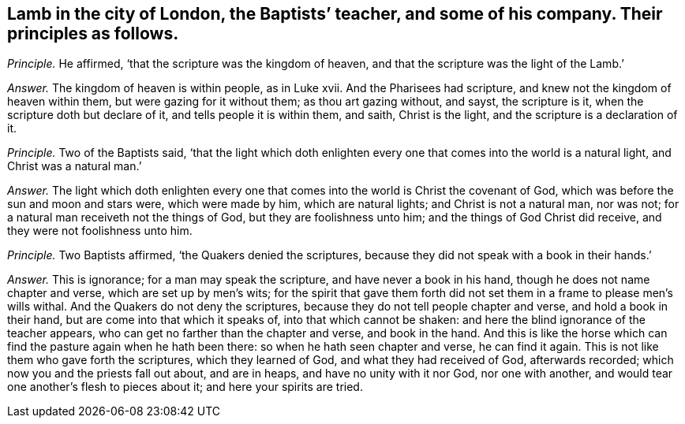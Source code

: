 [#ch-98.style-blurb, short="Lamb in the city of London"]
== Lamb in the city of London, the Baptists`' teacher, and some of his company. Their principles as follows.

[.discourse-part]
_Principle._ He affirmed, '`that the scripture was the kingdom of heaven,
and that the scripture was the light of the Lamb.`'

[.discourse-part]
_Answer._ The kingdom of heaven is within people, as in Luke xvii.
And the Pharisees had scripture, and knew not the kingdom of heaven within them,
but were gazing for it without them; as thou art gazing without, and sayst,
the scripture is it, when the scripture doth but declare of it,
and tells people it is within them, and saith, Christ is the light,
and the scripture is a declaration of it.

[.discourse-part]
_Principle._ Two of the Baptists said,
'`that the light which doth enlighten every one that
comes into the world is a natural light,
and Christ was a natural man.`'

[.discourse-part]
_Answer._ The light which doth enlighten every one that
comes into the world is Christ the covenant of God,
which was before the sun and moon and stars were, which were made by him,
which are natural lights; and Christ is not a natural man, nor was not;
for a natural man receiveth not the things of God, but they are foolishness unto him;
and the things of God Christ did receive, and they were not foolishness unto him.

[.discourse-part]
_Principle._ Two Baptists affirmed, '`the Quakers denied the scriptures,
because they did not speak with a book in their hands.`'

[.discourse-part]
_Answer._ This is ignorance; for a man may speak the scripture,
and have never a book in his hand, though he does not name chapter and verse,
which are set up by men`'s wits;
for the spirit that gave them forth did not set them
in a frame to please men`'s wills withal.
And the Quakers do not deny the scriptures,
because they do not tell people chapter and verse, and hold a book in their hand,
but are come into that which it speaks of, into that which cannot be shaken:
and here the blind ignorance of the teacher appears,
who can get no farther than the chapter and verse, and book in the hand.
And this is like the horse which can find the pasture again when he hath been there:
so when he hath seen chapter and verse, he can find it again.
This is not like them who gave forth the scriptures, which they learned of God,
and what they had received of God, afterwards recorded;
which now you and the priests fall out about, and are in heaps,
and have no unity with it nor God, nor one with another,
and would tear one another`'s flesh to pieces about it; and here your spirits are tried.
